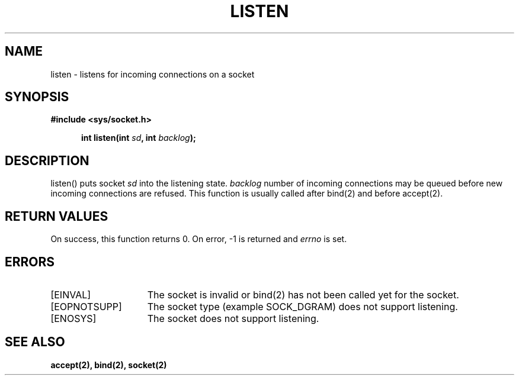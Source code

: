 .TH LISTEN 2
.SH NAME
listen \- listens for incoming connections on a socket
.SH SYNOPSIS
.ft B
#include <sys/socket.h>

.in +5
.ti -5
int listen(int \fIsd\fP, int \fIbacklog\fP);
.br
.ft P
.SH DESCRIPTION
listen() puts socket \fIsd\fP into the listening state.
\fIbacklog\fP number of incoming connections may be
queued before new incoming connections are refused.
This function is usually called after bind(2) and before
accept(2).
.SH RETURN VALUES
On success, this function returns 0. On error, -1 is returned and
\fIerrno\fP is set.
.SH ERRORS
.TP 15
[EINVAL]
The socket is invalid or bind(2) has not been called yet
for the socket.
.TP 15
[EOPNOTSUPP]
The socket type (example SOCK_DGRAM) does not support listening.
.TP 15
[ENOSYS]
The socket does not support listening.
.SH SEE ALSO
.BR accept(2),
.BR bind(2),
.BR socket(2)
